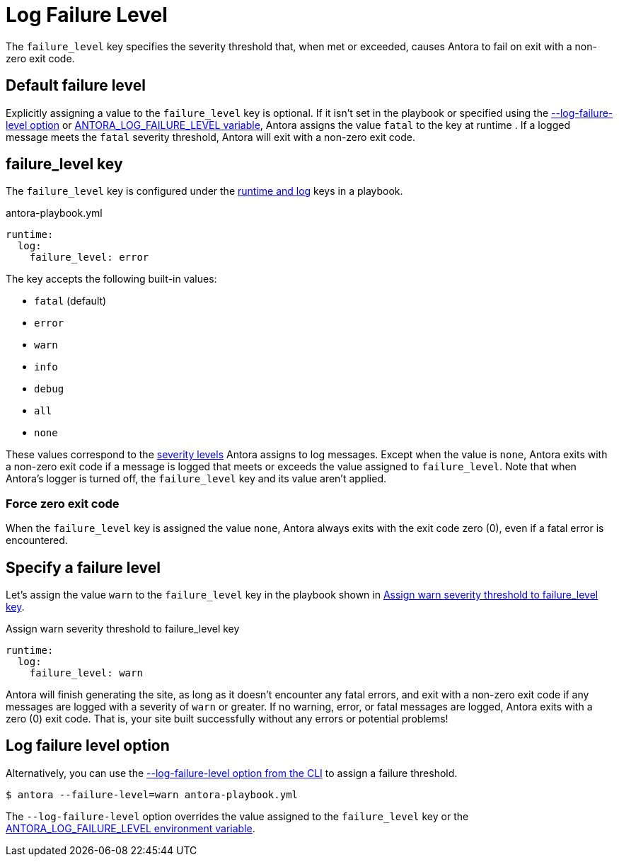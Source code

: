 = Log Failure Level

The `failure_level` key specifies the severity threshold that, when met or exceeded, causes Antora to fail on exit with a non-zero exit code.

[#default]
== Default failure level

Explicitly assigning a value to the `failure_level` key is optional.
If it isn't set in the playbook or specified using the <<failure-level-option,--log-failure-level option>> or xref:playbook:environment-variables.adoc#failure-level[ANTORA_LOG_FAILURE_LEVEL variable], Antora assigns the value `fatal` to the key at runtime .
If a logged message meets the `fatal` severity threshold, Antora will exit with a non-zero exit code.

[#failure-level-key]
== failure_level key

The `failure_level` key is configured under the xref:configure-runtime.adoc[runtime and log] keys in a playbook.

.antora-playbook.yml
[source,yaml]
----
runtime:
  log:
    failure_level: error
----

The key accepts the following built-in values:

* `fatal` (default)
* `error`
* `warn`
* `info`
* `debug`
* `all`
* `none`

These values correspond to the xref:runtime-log-level.adoc#severity-levels[severity levels] Antora assigns to log messages.
Except when the value is `none`, Antora exits with a non-zero exit code if a message is logged that meets or exceeds the value assigned to `failure_level`.
Note that when Antora's logger is turned off, the `failure_level` key and its value aren't applied.

=== Force zero exit code

When the `failure_level` key is assigned the value `none`, Antora always exits with the exit code zero (0), even if a fatal error is encountered.

== Specify a failure level

Let's assign the value `warn` to the `failure_level` key in the playbook shown in <<ex-failure>>.

.Assign warn severity threshold to failure_level key
[source#ex-failure,yaml]
----
runtime:
  log:
    failure_level: warn
----

Antora will finish generating the site, as long as it doesn't encounter any fatal errors, and exit with a non-zero exit code if any messages are logged with a severity of `warn` or greater.
If no warning, error, or fatal messages are logged, Antora exits with a zero (0) exit code.
That is, your site built successfully without any errors or potential problems!

[#failure-level-option]
== Log failure level option

Alternatively, you can use the xref:cli:options.adoc#failure-level[--log-failure-level option from the CLI] to assign a failure threshold.

 $ antora --failure-level=warn antora-playbook.yml

The `--log-failure-level` option overrides the value assigned to the `failure_level` key or the xref:playbook:environment-variables.adoc#failure-level[ANTORA_LOG_FAILURE_LEVEL environment variable].
